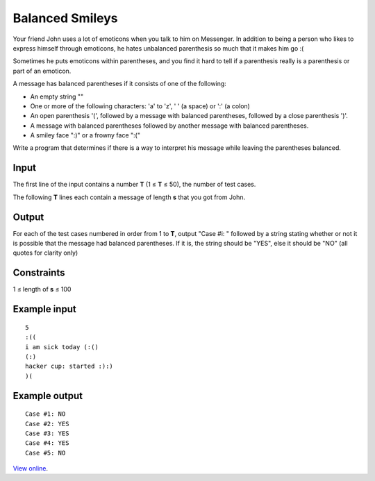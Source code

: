 Balanced Smileys
================

Your friend John uses a lot of emoticons when you talk to him on Messenger. In
addition to being a person who likes to express himself through emoticons, he
hates unbalanced parenthesis so much that it makes him go :(

Sometimes he puts emoticons within parentheses, and you find it hard to tell if
a parenthesis really is a parenthesis or part of an emoticon.

A message has balanced parentheses if it consists of one of the following:

* An empty string ""
* One or more of the following characters: 'a' to 'z', ' ' (a space) or ':' (a
  colon)
* An open parenthesis '(', followed by a message with balanced parentheses,
  followed by a close parenthesis ')'.
* A message with balanced parentheses followed by another message with balanced
  parentheses.
* A smiley face ":)" or a frowny face ":("

Write a program that determines if there is a way to interpret his message
while leaving the parentheses balanced.

Input
-----

The first line of the input contains a number **T** (1 ≤ **T** ≤ 50), the
number of test cases.

The following **T** lines each contain a message of length **s** that you got
from John.

Output
------

For each of the test cases numbered in order from 1 to **T**, output "Case
#i: " followed by a string stating whether or not it is possible that the
message had balanced parentheses. If it is, the string should be "YES", else it
should be "NO" (all quotes for clarity only)

Constraints
-----------

1 ≤ length of **s** ≤ 100


Example input
-------------

::

    5
    :((
    i am sick today (:()
    (:)
    hacker cup: started :):)
    )(

Example output
--------------

::

    Case #1: NO
    Case #2: YES
    Case #3: YES
    Case #4: YES
    Case #5: NO

`View online <https://www.facebook.com/hackercup/problems.php?pid=403525256396727&round=185564241586420>`_.
